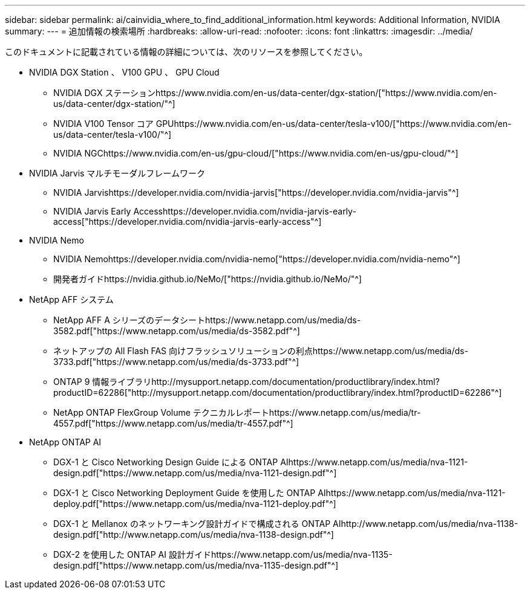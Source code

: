 ---
sidebar: sidebar 
permalink: ai/cainvidia_where_to_find_additional_information.html 
keywords: Additional Information, NVIDIA 
summary:  
---
= 追加情報の検索場所
:hardbreaks:
:allow-uri-read: 
:nofooter: 
:icons: font
:linkattrs: 
:imagesdir: ../media/


[role="lead"]
このドキュメントに記載されている情報の詳細については、次のリソースを参照してください。

* NVIDIA DGX Station 、 V100 GPU 、 GPU Cloud
+
** NVIDIA DGX ステーションhttps://www.nvidia.com/en-us/data-center/dgx-station/["https://www.nvidia.com/en-us/data-center/dgx-station/"^]
** NVIDIA V100 Tensor コア GPUhttps://www.nvidia.com/en-us/data-center/tesla-v100/["https://www.nvidia.com/en-us/data-center/tesla-v100/"^]
** NVIDIA NGChttps://www.nvidia.com/en-us/gpu-cloud/["https://www.nvidia.com/en-us/gpu-cloud/"^]


* NVIDIA Jarvis マルチモーダルフレームワーク
+
** NVIDIA Jarvishttps://developer.nvidia.com/nvidia-jarvis["https://developer.nvidia.com/nvidia-jarvis"^]
** NVIDIA Jarvis Early Accesshttps://developer.nvidia.com/nvidia-jarvis-early-access["https://developer.nvidia.com/nvidia-jarvis-early-access"^]


* NVIDIA Nemo
+
** NVIDIA Nemohttps://developer.nvidia.com/nvidia-nemo["https://developer.nvidia.com/nvidia-nemo"^]
** 開発者ガイドhttps://nvidia.github.io/NeMo/["https://nvidia.github.io/NeMo/"^]


* NetApp AFF システム
+
** NetApp AFF A シリーズのデータシートhttps://www.netapp.com/us/media/ds-3582.pdf["https://www.netapp.com/us/media/ds-3582.pdf"^]
** ネットアップの All Flash FAS 向けフラッシュソリューションの利点https://www.netapp.com/us/media/ds-3733.pdf["https://www.netapp.com/us/media/ds-3733.pdf"^]
** ONTAP 9 情報ライブラリhttp://mysupport.netapp.com/documentation/productlibrary/index.html?productID=62286["http://mysupport.netapp.com/documentation/productlibrary/index.html?productID=62286"^]
** NetApp ONTAP FlexGroup Volume テクニカルレポートhttps://www.netapp.com/us/media/tr-4557.pdf["https://www.netapp.com/us/media/tr-4557.pdf"^]


* NetApp ONTAP AI
+
** DGX-1 と Cisco Networking Design Guide による ONTAP AIhttps://www.netapp.com/us/media/nva-1121-design.pdf["https://www.netapp.com/us/media/nva-1121-design.pdf"^]
** DGX-1 と Cisco Networking Deployment Guide を使用した ONTAP AIhttps://www.netapp.com/us/media/nva-1121-deploy.pdf["https://www.netapp.com/us/media/nva-1121-deploy.pdf"^]
** DGX-1 と Mellanox のネットワーキング設計ガイドで構成される ONTAP AIhttp://www.netapp.com/us/media/nva-1138-design.pdf["http://www.netapp.com/us/media/nva-1138-design.pdf"^]
** DGX-2 を使用した ONTAP AI 設計ガイドhttps://www.netapp.com/us/media/nva-1135-design.pdf["https://www.netapp.com/us/media/nva-1135-design.pdf"^]



